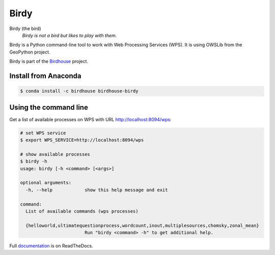 =====
Birdy
=====

.. image:: https://travis-ci.org/bird-house/birdy.svg?branch=master
   :target: https://travis-ci.org/bird-house/birdy
   :alt: Travis Build


Birdy (the bird)
   *Birdy is not a bird but likes to play with them.*

Birdy is a Python command-line tool to work with Web Processing Services (WPS).
It is using OWSLib from the GeoPython project.

Birdy is part of the `Birdhouse <http://bird-house.github.io/>`_ project.

Install from Anaconda
=====================

.. image:: http://anaconda.org/birdhouse/birdhouse-birdy/badges/installer/conda.svg
   :target: http://anaconda.org/birdhouse/birdhouse-birdy
   :alt: Ananconda Install

.. image:: http://anaconda.org/birdhouse/birdhouse-birdy/badges/build.svg
   :target: http://anaconda.org/birdhouse/birdhouse-birdy
   :alt: Anaconda Build

.. image:: http://anaconda.org/birdhouse/birdhouse-birdy/badges/version.svg
   :target: http://anaconda.org/birdhouse/birdhouse-birdy
   :alt: Anaconda Version

.. image:: http://anaconda.org/birdhouse/birdhouse-birdy/badges/downloads.svg
   :target: http://anaconda.org/birdhouse/birdhouse-birdy
   :alt: Anaconda Downloads

.. code-block:: sh

   $ conda install -c birdhouse birdhouse-birdy

Using the command line
======================

Get a list of available processes on WPS with URL http://localhost:8094/wps:

.. code-block:: sh

   # set WPS service
   $ export WPS_SERVICE=http://localhost:8094/wps

   # show available processes
   $ birdy -h
   usage: birdy [-h <command> [<args>]

   optional arguments:
     -h, --help            show this help message and exit

   command:
     List of available commands (wps processes)

     {helloworld,ultimatequestionprocess,wordcount,inout,multiplesources,chomsky,zonal_mean}
                           Run "birdy <command> -h" to get additional help.

Full `documentation <http://birdy.readthedocs.org/en/latest/>`_ is on ReadTheDocs.

